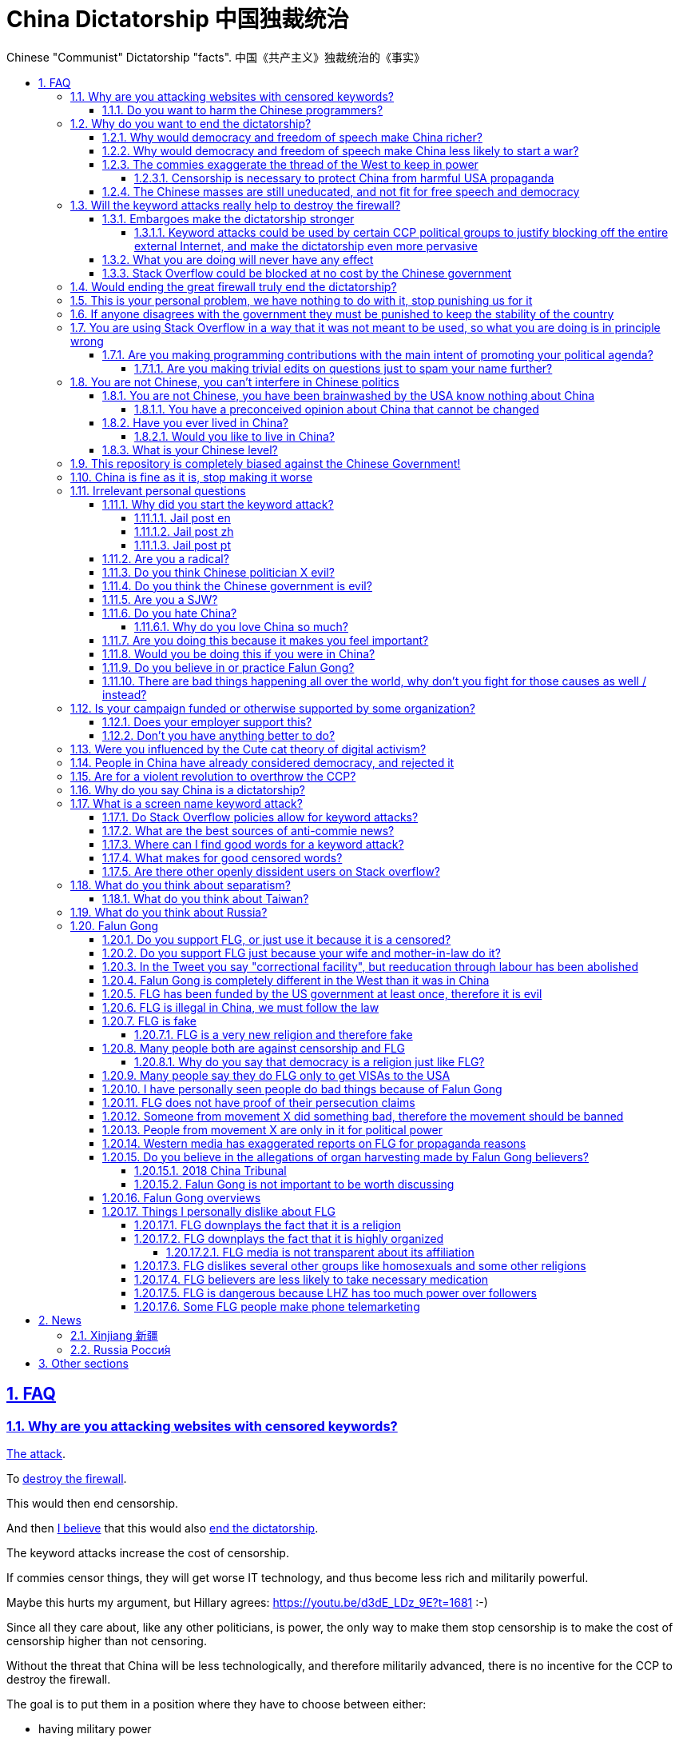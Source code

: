 = China Dictatorship 中国独裁统治
:idprefix:
:idseparator: -
:sectanchors:
:sectlinks:
:sectnumlevels: 6
:sectnums:
:toc: macro
:toclevels: 6
:toc-title:

Chinese "Communist" Dictatorship "facts". 中国《共产主义》独裁统治的《事实》

toc::[]

== FAQ

[[why-keyword-attack]]
=== Why are you attacking websites with censored keywords?

<<keyword-attack, The attack>>.

To <<effective,destroy the firewall>>.

This would then end censorship.

And then <<dictator-needs-gfw,I believe>> that this would also <<why-end-dictatorship,end the dictatorship>>.

The keyword attacks increase the cost of censorship.

If commies censor things, they will get worse IT technology, and thus become less rich and militarily powerful.

Maybe this hurts my argument, but Hillary agrees: https://youtu.be/d3dE_LDz_9E?t=1681 :-)

Since all they care about, like any other politicians, is power, the only way to make them stop censorship is to make the cost of censorship higher than not censoring.

Without the threat that China will be less technologically, and therefore militarily advanced, there is no incentive for the CCP to destroy the firewall.

The goal is to put them in a position where they have to choose between either:

* having military power
* remaining a <<dictatorship,dictatorship>>

but not both, since having both means that they will <<war,start WW3 and destroy humanity>>

[[harm-programmers]]
==== Do you want to harm the Chinese programmers?

No.

This is not a revenge of any kind.

I know I am harming you on the short term, and I don't like myself for it.

But I believe that this harm is a necessary means to reach my real goal, which is to destroy the firewall, and the dictatorship.

Don't you think it is worth a try? Destroying the firewall, would <<why-end-dictatorship,enormously benefit>> not only Chinese programmers, but every single other Chinese person too.

Once the firewall is destroyed, which <<dictator-needs-gfw,may destroy the dictatorship>>, I want China to develop the best science and technology in the world, and <<would-you-like-to-live-in-china>>.

And by the way, by contributing to open source, I am already helping China, and all underdeveloped countries become stronger.

[[why-end-dictatorship]]
=== Why do you want to end the dictatorship?

Because I think that this would make China, and the world:

* <<richer,richer>>
* less likely to get into <<war,WW3>>

[[richer]]
==== Why would democracy and freedom of speech make China richer?

There is infinite debate about this out there, some examples:

* http://www.becker-posner-blog.com/2011/05/can-poor-countries-afford-democracy-becker.html
* https://www.quora.com/Is-democracy-or-authoritarianism-better-for-developing-countries

For:

* dictatorships are more likely to start <<war>> or other crazy policies like the Great Leap Forward, which completely destroy the economy in one go
* society becomes richer when people know that they can do their startups, get rich, and stay in the country without fear of being persecuted unfairly and losing everything instead of migrating to Canada.
+
Any criticism of the government, even if constructive, is taken as menace to power, and more likely to be shut down, which makes the government and just becomes less efficient since there is less feedback.
* governments are monopolies, and the more powerful they are, the worst it is for competition an efficiency in general. E.g.: the startup with better government ties wins, instead of the most efficient one.

Against:

* presidents only care about the 4-8 year horizon, while dictators can make longer term decisions to maintain power forever, their power being limited only by "the people are happy enough to not start a revolution"
* dictatorships can make changes faster without the same amount of discussion that happens in democracies, where power is more spread out.
+
Killing a million people will make us richer? No problem, let's do it.
+
That is great when they make good decisions, but it sucks when they make <<war,bad ones>> more likely.

I really like Posners' way of putting it:

____
While average rate of growth do not appear to differ much between democracies and authoritarian regimes, the variability in performance does differ more among authoritarian governments. China has had remarkable growth since the 1980s, but the prolonged devastation and hardship produced by China's “great leap forward” (when millions of farmers starved to death) and its Cultural Revolution would unlikely have occurred in a democratic country like say India. Nor is it likely that say Cuba and many African nations would have suffered so long with such terrible economic policies if they had reasonably democratic institutions.
____

Maybe China was poor because of Mao's crazy communist regime. Similar regimes also made Russia poor. And yes, before that exploitation by the West may have been a factor.

Definitely, the current regime is better than Mao's, but just imagine how rich China could be if it had more freedom and justice.

Imperial China lost the race for the Industrial Revolution. Will another dictatorship be able to stay on top of the next technological revolution?

[[war]]
==== Why would democracy and freedom of speech make China less likely to start a war?

This has been discussed to death:

* https://en.wikipedia.org/wiki/Democratic_peace_theory
* https://en.wikipedia.org/wiki/Perpetual_Peace:_A_Philosophical_Sketch

Some arguments include:

* the people who will actually fight and die on the front can't vote against it
* dictators have huge power, so if they put it in their heads that they want to start a war, it is much harder for sensible people to stop them
* dictators need <<fear-of-west,to keep the people in fear all the time to keep their power>>, and a war is a great way to achieve that

[[fear-of-west]]
==== The commies exaggerate the thread of the West to keep in power

This is a common strategy, but the West is not as evil as they say:

_____
Once upon a time, there was a farmer with a farm.

One day, the animals in the farm started feeling a bit trapped, and started bumping against the fence to get out.

The farmer, however, was smart, and told the animals:

____
> Careful! There is a wolf outside! If you go out, you will be eaten by the wolf!
____

The animals, were not that smart, and listened to the farmer, they were afraid!

From time to time, one of the animals would disappear (and without their knowledge, reappear on the farmer's dinner table).

But the farmer kept giving the animals delicious food without them doing any effort, so they decided to believe the farmer's explanation that that animal had escaped and been eaten by the wolf.

Maybe, there was actually a wolf outside. But if they had escaped, only some of the animals would have been eaten by that wolf.

But by staying in the farm, all the animals were, sooner or later, eaten one by one.
_____

TODO source.

===== Censorship is necessary to protect China from harmful USA propaganda

I don't think this is below them, but:

* without censorship, you would be much richer and stronger, and more able to defend yourselves
* why does China also censor its own people in addition to foreign propaganda?
* maybe this fear is greatly emphasised by the Chinese government beyond truth just to help them keep control of the country by fear and maintain their own power. Can the Americans really have that much influence in your country?
* maybe the regions that want to split from China feel like China is not giving them anything back, and they are themselves looking for allies outside of China to help them split. With democracy, people are more likely to get what they want, and there will be split parties and votes.
* the same argument can be used to justify any action, no matter how bad. E.g.: we must put all who criticize the government in jail, or else they will make China less united and weaker against the USA!

==== The Chinese masses are still uneducated, and not fit for free speech and democracy

When will they be ready? Who decides? What if they think that they are ready now?

[[effective]]
=== Will the keyword attacks really help to destroy the firewall?

==== Embargoes make the dictatorship stronger

The <<keyword-attack,keyword attack>> is basically an embargo.

There is already a lot of literature about this, specially in the cases of Cuba and North Korea. It is basically a libertarian vs conservative / Cato vs Heritage thing in the US:

* https://www.cato.org/publications/commentary/no-embargo-harms-cubans-gives-castro-excuse-policy-failures-regime
* https://www.heritage.org/trade/report/why-the-cuban-trade-embargo-should-be-maintained
* http://www.slate.com/articles/news_and_politics/the_big_idea/2006/08/thanks_for_the_sanctions.html

Some ideas:

* This embargo is a bit different than other in the following sense:
* Programmers are more likely to develop better Firewall climbing tools if SO is blocked
* If we don't take any action to show our dissatisfaction, the dictatorship never ends.
+
The commies exist like any other organization for a sole purpose: maintain their own power.
+
If nothing is done to show dissatisfaction, they will never give up on that power.
+
There are two extremes of action (both which _I don't_ support):
+
* everyone become a willing mindless slave of the leader: perfect stability
* everyone take up arms and do terrorism: perfect instability
+
But between those two extremes, what is the right measure? I think that saying nothing is too close to stability.
+
I do see that one alternative scenario is that if we do nothing, maybe there will be more and more contact with Western countries, and the Chinese will see for themselves that we are not that bad, and eventually request democracy.
* Even if programmers get very powerful, it is not very likely that they will succeed to undo the dictatorship, they simply don't have enough power.
+
I'd rather have a less strong dictatorship, than one with good programmers.

===== Keyword attacks could be used by certain CCP political groups to justify blocking off the entire external Internet, and make the dictatorship even more pervasive

It is a risk, but it would make China drastically <<richer,less powerful>>, so at least they wouldn't be able to start or sustain <<war,WW3>>. So I don't think it will go that way.

==== What you are doing will never have any effect

That is true with high probability, just like any other individual which tries to influence 1B people.

Every action is statistical: I just push the balance a little bit towards freedom.

This FAQ and any talk is useless. You and I are wasting our times here.

The possibility of blocking Stack Overflow and GitHub is 1000x more useful than any talk, but it is still useless.

However, potentially blocking those websites takes <<better-to-do,0 of my time>>, I just leave the content there, so it is worth my time.

To have an idea, in 2015 there are about:

* 20M developers in the world
* 2M in China : https://www.quora.com/Approximately-how-many-programmers-are-there-in-the-world http://www.techrepublic.com/blog/european-technology/there-are-185-million-software-developers-in-the-world-but-which-country-has-the-most/
* 5M Stack Overflow users http://data.stackexchange.com/stackoverflow/query/227868/select-count-from-users
* TODO I wonder what percentage of GDP those programmers control. I'll bet any programmer on Stack Overflow is at least 5x more powerful than the average Chinese.

And if we never start somewhere, nothing will ever happen.

==== Stack Overflow could be blocked at no cost by the Chinese government

Hitting the block button has of course no cost.

The cost of blocking Stack Overflow lies of course in the loss of information, and slower technological development.

[[dictator-needs-gfw]]
=== Would ending the great firewall truly end the dictatorship?

Not 100% sure.

In Russia for example, the Internet is relatively free, but the government controls most professional media, which is what most people end up seeing, by suing dissidents media out of business.

But on the other hand Russia is already much freer than China.

Although I don't like them, I can't deny one thing: the commies are smart, and when they do something (e.g. censorship), it tends to keep them in power.

=== This is your personal problem, we have nothing to do with it, stop punishing us for it

We have to fight for justice for our fellows, or else when injustice happens to us, no one will fight for use either.

Every form of protest incurs some damage. E.g., if we manifest on the street, it generates a traffic jam.

I don't like it, but I think it is worth it.

How can you be that certain that your children won't have dissident ideas and be punished unfairly for them?

Intolerance is a risky way to live.

If you just work to make money and have a good life, without any plans to improve the government, you are just making the economy of the dictatorship stronger, then when they start a <<war,war>> or kill yet another minority, blood will also be on your hands.

=== If anyone disagrees with the government they must be punished to keep the stability of the country

Destroying diversity is the best way to reach a point where everyone can agree to start a new big war and destroy everything.

The CCP thrives on the excessive fear it instigate into its own people.

How can society improve, if we are never allowed to try new things out?

Change does not require violence. Violence happens because the government punishes any dissidence, even if pacific, to retain its own power.

In democracies, radical policy changes happen without dropping a single drop of blood.

=== You are using Stack Overflow in a way that it was not meant to be used, so what you are doing is in principle wrong

Any act of protest will use things in ways that it was not meant to be used.

For example, the street is not meant to showcase protest banners, it is meant to be a passageway for cars.

As engineers, we have a moral responsability towards society. We should not blindly follow orders of those in power if it violates our principles, e.g. build weapons or censorship mechanisms. And we should freely express our principles and violation concerns.

Making a statement where no one will ever see it, like a personal website, is <<effective,sure to have no effect>>.

Finally, it is up to the Stack Overflow community to decide what is right or wrong, and so far the consensus is go ahead:

* http://meta.stackoverflow.com/questions/298950/are-political-profiles-that-could-possibly-affect-the-participations-of-other-us
* http://meta.stackoverflow.com/questions/267368/are-political-avatars-and-profiles-ok
* http://meta.stackoverflow.com/questions/299882/can-a-username-be-considered-spam
* http://meta.stackexchange.com/questions/286082/does-the-be-nice-policy-require-se-users-to-be-nice-to-people-who-are-not-se-u/286090#286090, see public figure comments

Much of the best art and technology is about using something in a way that it wasn't meant to be used.

==== Are you making programming contributions with the main intent of promoting your political agenda?

No, that is just a side effect.

If that were the case, I would definitely target more widely technologies, in particular Web and JavaScript, instead of obscure things like C and assembly in which I have spent tons of my time.

Also, as I've said elsewhere, my actions are very unlikely to have any actions. Much more likely to have any action, would be for me to become rich and powerful first, and the best way to do that is to invest in whatever I think is most useful.

Actually, it can even be argued that I'm somewhat irrational, since I would much more likely become rich and powerful by bowing down to the CCP and trying to get their money instead.

On the other hand, becoming rich and powerful is also highly unlikely, so maybe I'm just taking a low risk low reward path?

I have very little free time, and will never do something for political reasons, only things that interest me technically.

Finally, do you really think I'd be able to make such awesome projects if I had primarily political considerations in mind? XD

===== Are you making trivial edits on questions just to spam your name further?

No.

I just think that website is great, and want to push it to perfection, in particular with better Google keyword hits, and uniform gramatically correct titles.

If you think that any of my edits were harmful, please ping me and open a meta thread to discuss specific edits, and I will comply with consensus.

=== You are not Chinese, you can't interfere in Chinese politics

. We live in the same world.
+
If China's <<richer,economy>> is bad, my economy is worse.
+
If China's environment is bad, my environment is worse.
+
If China <<war,starts a war>>, I might have to fight it.
. If I lived under a dictatorship, I would welcome foreign intervention.
+
Even if you don't, I know several Chinese who do.
. You have been brainwashed by the commies who say that all foreigners are bad :-)
+
The commies do this because most foreign countries are telling the Chinese to get rid of the dictatorship.
+
Most foreigners actually want what is best for China.
. You can't do anything about it.
+
I don't like this argument, but in the end, this is what all politics comes down to: power.
+
I recognize that in that sense, I may be similar to the CCP and any other political party.

==== You are not Chinese, you have been brainwashed by the USA know nothing about China

Everyone is "brainwashed" by their environment.

I don't doubt that you know more about China than me.

But if you are Chinese, also consider that you have been brainwashed by the commies, so likely much more than me since you live in a dictatorship.

So, instead of saying that, why don't you just actually prove your point by teaching me something interesting about China that I don't know about? I love learning new things.

But please, link to reference material instead of just saying it, it will be much more convincing.

[[preconceived]]
===== You have a preconceived opinion about China that cannot be changed

I try to justify here why I think China would be better with democracy, but I know that ultimately all of this is useless.

Our opinions are all determined genetically and by bring-up, and there is nothing I can do to change yours, or you change mine.

From that point of view, all of this is just a cold blooded political game, in which I try to force the CCP to take down the Firewall: <<why-keyword-attack>>.

Unfortunately I'm still still human and do get annoyed or sad sometimes, but never mad, even if your opinion is contrary to mine, and therefore wrong :-)

I also have doubts about certain things I do as expressed throughout this FAQ.

Also, I have never said that that anyone else is wrong.

In the end, I just end up thinking about new replies to things people say to me, and add them to this FAQ so that future replies will be faster to copy paste.

==== Have you ever lived in China?

No, only visited once.

And I don't think it is a good idea for me to do that now :-)

But I know that if you don't mind contributing to making <<war,WW3>> deadlier and shut up and obey the CCP, China is already a fine place to live as much as any other developing country.

===== Would you like to live in China?

If the dictatorship ends, I would like to <<do-you-hate-china,migrate to China>> if given a decent job to help you develop and become awesomer.

==== What is your Chinese level?

Oral enough for daily things, but not understand a natural casual dinner conversation.

If it matters, with some patience, I can make myself understood though.

I read with link:http://www.perapera.org/[Perapera], write with a mixture of link:https://www.pleco.com/[Pleco], Google translate and Googling to see if Chinese actually say the sentences that way.

I haven't tried to learn characters, too much effort, but I learnt the most common ones without trying.

I really wish I could learn more, but I have other more important endeavours at the moment :-(

=== This repository is completely biased against the Chinese Government!

I prefer the term focused :-)

That being said, I take the agenda of information sources very seriously.

E.g. I try to clearly classify Communist Party, Falun Gong, and Western government linked sources.

Any evidence of positive political progress will also be added to this repo, e.g. people openly discussing politics online, human rights activists doing political stuff and not being put into jail, etc.

Party promises do not count, only reports of activities by individuals.

See also: <<preconceived>>.

=== China is fine as it is, stop making it worse

Welcome to the wonderful world of democracy, a world where people can have different political opinions than you :-)

See also:

* <<why-end-dictatorship>>
* <<preconceived>>

=== Irrelevant personal questions

==== Why did you start the keyword attack?

The last straw was when in March 2015 my girlfriend's mother was arbitrarily kept 15 days in jail for doing Falun Gong. I posted this at:

* https://twitter.com/cirosantilli/status/579270450984984576
* https://www.facebook.com/cirosantilli/posts/952661734753174

I then continued because I hate political censorship.

I am against violence. <<do-you-hate-china,I love China>>.

===== Jail post en

My girlfriend's mother, a 63 year old lady, was kept 15 days inside a Chinese "correctional facility" because she does Falun Gong.

She had to stay all the time in a small room with a bed and a toilet, under video surveillance, being fed three meager meals a day.

I see Falun Gong http://en.wikipedia.org/wiki/Falun_Gong as just another moderate religion which causes no harm to its believers. The only reason that it is unofficially outlawed in China is because the communists fear it as a political competitor.

There was no trial and no explanation. She was going to take a train to visit her sister. But she didn't know that there was an important political event happening in the capital: http://en.wikipedia.org/wiki/12th_National_People's_Congress So the police at the station, who already knew she did Falun Gong, took her away.

When she came back home, the house had been searched and was all messed up. Her religious books and computer were missing.

I'm glad she was not physically harmed. I find it fascinating how even well educated Chinese support a government which simply does not represent some of its people. How will you feel when something like that happens to your own family, and there is nothing you can do about it?

===== Jail post zh

(Translation by my wife)

我女朋友的母亲，一位63岁的女士被监禁在一个中国的“劳教所”，只因为她炼法轮功。

她被迫待在一个小屋子里面，只有一张床和一个排泄的地方，一直处在监视器下，每天两个窝头一碗只有几个白菜叶的汤。

我看过法轮功http://en.wikipedia.org/wiki/Falun_Gong 只是一个和平的信仰，对相信它的人没有任何坏处。它在中国被非官方的定为违法（其实没有一项明确法律禁止），唯一的原因就是工产党害怕它是一个政治竞争对手。

没有审讯没有任何解释。她正准备坐火车去看她的姐姐。但是她并不知道那个时候有重要的政治会议正在首都进行：http://en.wikipedia.org/wiki/12th_National_People's_Congress
所以那些知道她炼法轮功的铁路警察把她带走了。

当她回到家中时，房子被搜查过了，四处一切混乱。她的信仰书籍和电脑都没有了。

我很庆幸的是她身体并没有受到伤害。我觉得很意思的是一些受过良好教育的中国人怎么能够迫害一部分它的人民的政府呢？如果这样的事情发生在你的家庭，而你什么都不能做，你会怎么想？

===== Jail post pt

A mãe da minha namorada ficou 15 dias num "centro de correção" chines porque ela faz Falun Gong.

Ela ficou o tempo todo num quarto pequeno com uma cama e banheiro, sobe videovigilância, recebendo 3 refeições pequenas por dia.

Para mim, o Falun Gong http://en.wikipedia.org/wiki/Falun_Gong é apenas mais uma religião moderada que não causa nenhum problema para seus crentes. A única razão pela qual ele é proibido na China é porque os comunistas tem medo dele como competidor politico.

Não houve julgamento nem explicação. Ela ia pegar um trem para ver sua irmã, mas ela não sabia que teria um evento político importante na capital: http://en.wikipedia.org/wiki/12th_National_People's_Congress Então a polícia da estação, que já sabia que ela faz Falun Gong pegou ela.

Quando ela voltou pra casa, a casa tinha sido procurada pela polícia e estava uma bagunça. Os livros religiosos e seu computador foram confiscados.

Eu fico feliz apenas que ela não sofreu abuso físico. Eu acho fascinante como mesmo muitos chineses educados apoiam ainda um governo que não representa parte do povo. Como você vai se sentir quando algo do tipo acontecerá com a sua família, e você não pode fazer nada sobre isso?

==== Are you a radical?

I don't consider myself a radical because of: <<preconceived>>

I never get mad. Only a slightly sad or annoyed sometimes.

But maybe no radical ever considers himself radical? Hmmm...

link:https://www.youtube.com/watch?v=efHCdKb5UWc[The Dark Knight - Some Men Just Want To Watch The World Burn]. I worry sometimes.

==== Do you think Chinese politician X evil?

The term evil does not make sense to me.

The best definition I can reach is a psychopath with zero empathy for anyone: https://en.wikipedia.org/wiki/Psychopathy although I think that can be better characterized as a disease or extreme personality trait.

I believe that the huge majority of those politicians are just regular dudes with a knack for politics but brought up in a fucked up political situation.

Just like you, me and other politicians in any country.

==== Do you think the Chinese government is evil?

No, just <<richer,inefficient>> and <<war,dangerous>>.

To me, it's just another non-democratic empire like the Qing Dynasty. 共产朝 as I call them. But alas, I'm not the inventor of the expression: http://web.archive.org/web/20161025220242/http://tieba.baidu.com/p/752094668

==== Are you a SJW?

SJW: there is a seed of SJW in me.

One major difference between me and the stereotypical SJW is that I never engage in lengthy discussions.

I limit myself to listening as much as I can to learn new arguments.

So the rationale of my actions is _not_ to convince anyone, but rather:

* increase the monetary cost of censorship by binding politics to tech
* group up like minded people who don't like censorship

See also: <<preconceived>>

==== Do you hate China?

On the contrary. China has my favorite food, language, history, culture and nature in the world. And because of that: <<would-you-like-to-live-in-china>>.

As link:https://en.wikipedia.org/wiki/Bjarne_Stroustrup[Bjarne] said:

____
There are only two kinds of programming languages: those people always bitch about and those nobody uses
____

I only focus here on negative things to provide content that will activate the Great Firewall.

===== Why do you love China so much?

I don't believe in reincarnation, but sometimes I'm tempted to.

Interesting how different people get <<do-you-hate-china,different impressions>>!

==== Are you doing this because it makes you feel important?

No, I am a selfless human being, only concerned with the well being of humankind.

==== Would you be doing this if you were in China?

Not with my real name attached to it.

==== Do you believe in or practice Falun Gong?

No, I'm agnostic: https://en.wikipedia.org/wiki/Agnosticism

==== There are bad things happening all over the world, why don't you fight for those causes as well / instead?

We have to choose the one we think is the worst, and focus on it.

What is worse is a subjective choice. For me:

* I love China and my Chinese wife
* I hate dictatorships, and China is the largest one

My <<keyword-attack,SO username>> and protest time are not infinite.

=== Is your campaign funded or otherwise supported by some organization?

Nope.

But then, a shady supporting organization might require that I don't disclose their support, so maybe the best answer is that you will never know for sure.

Of course, a hidden support would represent a reputation hit for both such organization and for me, which makes it less likely that I would have accepted or had such an offer.

Also consider my motivation. If your mother in law were put into jail unfairly for 15 days, for following the same religion that your wife follows, and if you had a social media presence, wouldn't you be tempted to do the same?

What about you, are you funded by the CCP?

See also: https://github.com/cirosantilli/china-dictatorship/blob/48a95bf57a16b85619a6ae68702d18c9a5078797/FAQ.md#flg-has-been-funded-by-the-us-government-at-least-once-therefore-it-is-evil

==== Does your employer support this?

My employer has nothing to do with this.

He doesn't approve or disapprove of the Chinese government or of my private actions.

The only thing that my employer _does_ believe in is that employees can have their own political opinions, and that this should not affect hiring decisions.

Obviously, this action limits my ability to lead high profile deals with China.

Also I'm quite curious if this would limit my ability to go to China for business, but I haven't applied for a visa since I've started this. It likely wouldn't be a good idea for me to go to China :-)

But my employer believes that inclusion and non-discrimination is more valuable.

I will always do my best to not let my personal opinions affect my professional decisions, as that would be unfair to my employer.

[[better-to-do]]
==== Don't you have anything better to do?

In 1989, a beautiful thing called the World Wide Web was invented.

The Internet gives everyone the magic power of writing something, and having million people read it for free!

This is how much time I spend on this to give you an idea:

* every week or two, someone sends me a message, I reply with "read the FAQ", and usually update 
* I follow https://www.reddit.com/r/China amongst many other programming subs, and all major bad news show up there
* when something bad enough comes up, I go to https://chinadigitaltimes.net/china/sensitive-words-series/ and update <<keyword-attack,my keyword attack>>. I've only been updating it on Stack Overflow these days, since GitHub does not show my profile name prominently.

Then I just contribute to programming websites exactly as I would if I weren't making this campaign.

=== Were you influenced by the Cute cat theory of digital activism?

https://en.wikipedia.org/wiki/Cute_cat_theory_of_digital_activism

Nope, someone told me about it after a while, but it is basically what I'm doing.

You can never invent anything new anymore nowadays.

=== People in China have already considered democracy, and rejected it

OK, shall we put that to an anonymous vote just to make sure?

Dear sir or madam: do you want more control over your government? y/n

=== Are for a violent revolution to overthrow the CCP?

No, I'm against physical violence.

And furthermore it would never work, since the CCP controls the army.

I propose instead a revolution of ideas, and efficient link:https://en.wikipedia.org/wiki/Nonviolent_resistance[nonviolent resistance].

Where efficient means: if you are a dissident, use privacy technology, and weight well the benefit vs risks of your actions.

You are often more useful to the cause outside of jail than inside.

[[dictatorship]]
=== Why do you say China is a dictatorship?

True, I'm using the word in an extended / jokingly sense.

Maybe authoritarian is a more precise term.

In particular, dictatorships are harder to sustain than authoritarianism, since it generally implies even less freedom.

Dictatorship is becoming link:https://www.nytimes.com/2018/03/07/world/asia/china-xi-jinping-party-term-limit.html[more and more precise under Xi] however.

[[keyword-attack]]
=== What is a screen name keyword attack?

Adding censored words to your username: https://stackoverflow.com/users/895245

This only works on websites that show usernames everywhere.

This then leads to your username appearing on thousands of pages, depending on how much you contribute to the website.

It is also possible to do it with with images, although this is less effective in taking down websites since images are harder to track automatically.

This type of attack is essentially an embargo.

==== Do Stack Overflow policies allow for keyword attacks?

The current consensus is yes:

* https://meta.stackexchange.com/questions/286082/does-the-be-nice-policy-require-se-users-to-be-nice-to-people-who-are-not-se-u
* https://meta.stackoverflow.com/questions/267368/are-political-avatars-and-profiles-ok
* https://meta.stackoverflow.com/questions/299882/can-a-username-be-considered-spam
* https://meta.stackoverflow.com/questions/299882/can-a-username-be-considered-spam
* https://meta.stackoverflow.com/questions/349131/users-political-display-name-triggering-government-action-against-users-who-vie

The Chinese law doesn't I'm afraid :-( https://advox.globalvoices.org/2015/04/16/new-internet-rules-in-china-target-usernames-avatars-as-subversive-tools/

==== What are the best sources of anti-commie news?

https://www.reddit.com/r/China

Catches all the important news

A large part of the posts is controversion material.

Has some noise of course as well, but less than other media I find.

Highly worth your feed.

Reddit was banned in China in August 2018: https://www.reddit.com/r/China/comments/965k4c/reddit_banned_in_china/

==== Where can I find good words for a keyword attack?

* https://chinadigitaltimes.net/china/directives-from-the-ministry-of-truth/?view=all updated weekly with the newest news. TODO credibility, methodology. Chinese version of list: https://chinadigitaltimes.net/chinese/category/%E6%9C%89%E5%85%B3%E9%83%A8%E9%97%A8/%E7%9C%9F%E7%90%86%E9%83%A8%E6%8C%87%E4%BB%A4/?view=all
** A wiki of subversive claims by the same source: https://chinadigitaltimes.net/space/Main_Page, the "Grass-mud horse index" (cao3n2ma3 草泥马), with a censored term of the week section.
** Fun 2015 ebook: https://github.com/cirosantilli/decoding-chinese-internet-pdf-download
* https://en.wikipedia.org/wiki/List_of_blacklisted_keywords_in_China> <https://zh.wikipedia.org/wiki/%E4%B8%AD%E8%8F%AF%E4%BA%BA%E6%B0%91%E5%85%B1%E5%92%8C%E5%9C%8B%E5%AF%A9%E6%9F%A5%E8%BE%AD%E5%BD%99%E5%88%97%E8%A1%A8
* https://github.com/jasonqng/chinese-keywords
* link:complete-gfw-rulebook-for-wikipedia-v3.0.pdf[]
* https://qz.com/698990/261-ways-to-refer-to-the-tiananmen-square-massacre-in-china/ 261 ways to refer to the Tiananmen Square Massacre in China

==== What makes for good censored words?

* recent cases receive a large prime over raw death toll, because older cases can always be attributed to other people.
+
E.g., I've heard there is even some opening towards acknowledging the Great Famine, thus 烏坎事件 (and others from my previous profile names)
* words must refer to a precise event, and must be clearly summarizable in very few chars, for increased impact, and profile name length limitations.
+
E.g. "High corruption rates, high pollution", although very serious, feel too generic.
* events that relate directly to freedom of speech receive a prime, since they can only happen in China and very few other countries.
+
E.g.: Falun Gong, Tiananmen.
+
Non e.g.: corruption and pollution. Those are hard to quantify, and there is always an immediate reply: china GDP per capita is low, same happens in India, Brazil, etc.
+
Freedom of speech however, is immediately verifiable (e.g. "my Weibo was taken down"), and undeniably caused by the current central government.

==== Are there other openly dissident users on Stack overflow?

* "GNUSupporter 8964民主女神 地下教會"
** https://math.stackexchange.com/users/290189/gnusupporter-8964%E6%B0%91%E4%B8%BB%E5%A5%B3%E7%A5%9E-%E5%9C%B0%E4%B8%8B%E6%95%99%E6%9C%83
** https://web.archive.org/web/20180924203410/https://math.stackexchange.com/users/290189/gnusupporter-8964%E6%B0%91%E4%B8%BB%E5%A5%B3%E7%A5%9E-%E5%9C%B0%E4%B8%8B%E6%95%99%E6%9C%83
** Keyword attack inspired by me
* Yu Hao
** http://stackoverflow.com/users/1009479/yu-hao
** http://archive.is/76FCb
** "GFW (Great Firewall of China) is one of the most notorious inventions in the history of Internet. Anyone working for it should be ashamed."
** Scott 混合理论
+
https://stackoverflow.com/users/1230329/scott-%E6%B7%B7%E5%90%88%E7%90%86%E8%AE%BA
+
Same message as Yu Hao, I wonder if it is an external thing or direct copy of Yu, but no Google hits besides them.
* Terry Wang
** http://stackoverflow.com/users/1801697/terry-wang
** http://archive.is/V0aSK
** Lego recreation of Tankman on profile picture.

Users who had GFW references but removed it:

* http://stackoverflow.com/users/4594532/gnimuc-key
** http://web.archive.org/web/20170331144256/https://stackoverflow.com/users/4594532/gnimuc
* http://stackoverflow.com/users/651907/jclin
** http://web.archive.org/web/20160516065151/https://stackoverflow.com/users/651907/jclin

Users who mentioned me in their profiles at some point:

* https://web.archive.org/web/20170602054631/https://stackoverflow.com/users/815408/%E8%AF%B7%E5%B0%81%E6%8E%89ciro-santilli-%E4%B8%AD%E5%9B%BD%E5%85%B1%E4%BA%A7%E5%85%9A%E4%B8%87%E5%B2%81

Query to find them: http://data.stackexchange.com/stackoverflow/query/312863/mentioned-ciro-santilli-on-aboutme-or-displayname

=== What do you think about separatism?

If a large number of people in a given region want to leave an country strongly or have greater autonomy, I believe that they should be allowed to do so.

Rationale:

* if they don't feel they are getting a good deal out of your country, it is unfair to keep them in
* keeping them in the country forcibly implies large scale violation of human rights: mass incarceration and removing freedom of speech.
+
Which in turn implies terrorist backslash.
+
All of which are against my principles.

What makes me the most mad is the censorship. If you are going to put people in jail, write a clear law about it, and let international reporters come to see the situation.

But why do you do something and then hide it? Maybe because you are not doing the right thing?

[[taiwan]]
==== What do you think about Taiwan?

I don't consider Taiwan separatism.

Taiwan is a country split due to civil war, long ago.

The fact that most countries in the world does officially recognize Taiwan as a country is a joke, considering that the only thing keeping it afloat is the West's military threat.

The West must not let China advance and take more territories. The more they take, the more they will want.

The West must protect China's neighbouring countries with military support and assurance.

The West must recognize Taiwan for what it is: a separate country, under threat of invasion, and in need of support.

If China's claim to Taiwan is valid, then Taiwan also has an equally valid claim on China.

If China's claim to Taiwan is valid, then so will it's claim to any other country.

If Taiwan is a part of China, why doesn't China put the Chinese flag on all major Taiwanese government buildings?

Oh, I forgot, it is because they have absolutely no control over Taiwan. Just like the have absolutely no control over any other country.

China, if you want to claim that Taiwan is a part of you, just invade them already. Or just stop this joke.

Someone once told me:

____
Taiwan should not be considered a country by China, because then it would not join back to China when China becomes a democracy, and would be used by the USA to do evil things like they did in the Middle East
____

Reply: China claiming that Taiwan is a part of them only drives Taiwan closer to the West! Who wants to be part of a dictatorship unless you have been brainwashed by one?

Some interesting links:

* link:https://en.wikipedia.org/wiki/One-China_policy[] every country has private relations with Taiwan through some trade organizations, they just don't call them embassies
* link:http://travel.stackexchange.com/questions/62447/how-can-a-citizen-of-mainland-china-visit-taiwan/62466#comment178495_62466[] hi, I want a *not VISA* to Taiwan. Thanks.

[[russia]]
=== What do you think about Russia?

I've always been curious to how Russia can be both oppressive and a democracy, unlike China which doesn't even try to pretend. This is what I gather:

* the government controls all major media. If any media says bad things against them, the government finds pretexts to create lawsuits or increase taxes against such companies. Therefore all people end up thinking that the government is good.
* just like China, they emphasise the threat of the foreign countries, especially the US, as a justification for having an oppressive power.
* the government puts pressure on any significant opposition candidate. One technique is to find some reason to put them in jail for 2 months, which by Russian law forbids them from participating in further elections. Only candidates that don't really stand a chance are left as a fake opposition.
* small time social media is fine, but if you reach some prominence, you start taking the same risks as politicians, although you are more likely to face more brutal illegal gangster violence threats as you are less visible

While I'm at it, some interesting news:

* 2018-04 http://www.bbc.co.uk/news/technology-43752337 Russia to block Telegram app over encryption
* 2017 http://www.bbc.co.uk/news/world-europe-40635267 Russia Jehovah's Witnesses banned after they lose appeal
* 2016 https://news.vice.com/en_us/article/kzgkv3/russians-now-need-a-passport-to-watch-pornhub
* http://www.scmp.com/news/world/russia-central-asia/article/2085395/its-now-illegal-russia-share-image-putin-possibly-gay
* 1995 https://en.wikipedia.org/wiki/Vladislav_Listyev

=== Falun Gong

==== Do you support FLG, or just use it because it is a censored?

I don't support FLG specifically, only freedom of religion.

I use it in my usernames simply because it is the most banned and censored one in China today.

I believe that individuals should only be put in jail for what they do, not for what they believe.

I consider FLG <<flg-religion,a religion like any other>>, and I am against its ban, as I am for all other religions.

Also I believe that freedom of speech and democracy imply that FLG and other religions will exist. If you want freedom, you have to accept other people's choices.

Otherwise, democracy and communism can also be considered as religions, and banned.

[[flg-bias]]
==== Do you support FLG just because your wife and mother-in-law do it?

Not consciously.

I think that **70 Million** people (6% of the total population in 2000!) getting completely squashed by the Party illustrates extremely well the dangers of the dictatorship.

==== In the Tweet you say "correctional facility", but reeducation through labour has been abolished

My bad https://twitter.com/cirosantilli/status/579270450984984576[here], the precise term is "jail". I'm _not_ talking about: https://en.wikipedia.org/wiki/Re-education_through_labor Unfortunately I can't edit a Tweet.

[[flg-changed]]
==== Falun Gong is completely different in the West than it was in China

I believe that it has changed.

But isn't that the case of every cultural religious movement that migrates to a completely new culture?

Main points which may have changed:

* It has become more organized.
+
But why shouldn't they organize to defend themselves now that they have the chance without being put into prison?
+
The CCP is highly organized and has way more resources.
* Less emphasis is given to the religious / mystical aspect, and more to the corporal exercises, and health aspect.
+
This may be because people in the "West" are:
** are "scientific-educated" atheists who wouldn't go for a "religion"
** already have other religions, which would view FLG as a taboo

Also maybe only the richest and most educated believers managed to escape China, and thus the movement carried that bias outside China.

If you know more ways in which it may have changed, let me know.

But once again, we can know nothing for sure about the past in China because of censorship.

Even if you saw something yourself, how can you be sure that it is representative?

And if it has changed, now that it has changed, maybe China should unban it?

==== FLG has been funded by the US government at least once, therefore it is evil

1.5M USD in 2010 for a FLG controlled internet freedom group http://news.bbc.co.uk/1/hi/world/americas/8678760.stm

But well, if you are going to do something anyways, and someone offers you money, why wouldn't you take it?

Taking the money does of course give a "bad impression" that someone is trying to buy influence, but does it in itself imply that you are doing something bad?

But do you really think that the US government paid that to buy influence in FLG? What would they force upon that FLG group that they didn't already want to do? Isn't it more likely that the US government wanted them to continue doing exactly what they were doing?

Every government funds groups it supports, it is an all out war I suppose. Compare that to the propaganda funds of the CCP.

What about the funding of political campaigns, which vastly outnumbers 1.5M USD every year?

==== FLG is illegal in China, we must follow the law

This might be a bad law that should be changed.

It was perfectly legal for Nazis to kill Jews. Does it make that right?

==== FLG is fake

The same can be argued about any other religion or political belief of type: it is better if we organize society in this or that way.

How can you disprove their belief, when as in any other religion, every affirmation made hinges on "miracles only happen around when true believers are around" or "only true believers can perceive evidence in their hearts / minds directly". He died of cancer? Not a true believer.

Conversely, do you understand the full sequence of experiments that imply quantum field theory? Have you seen videos of those experiments? Have you attended live demonstrations? Do you understand the construction of the experimentation apparatus? Yet, why do you believe it?

More importantly: what do you propose that should be done about it? Should we kill followers? Or is jail enough?

===== FLG is a very new religion and therefore fake

The Romans called Christianism the "Cult of Jesus".

If I tell a lie today, will it become true in a thousand years? Or a truth today become a lie?

Try sending an email to <<flg-lhz,LHZ>> asking him to prove his powers to you :-)

==== Many people both are against censorship and FLG

I know that, and that supporting FLG is "bad" for my public image with most Chinese, including those that are against censorship.

But without censorship, there will be democracy, and with democracy FLG followers will have voting rights, and FLG will become legal.

I think the situation is very similar to Scientology in the USA today: most people dislike it, but believe that you can believe whatever you want.

Democracy and Communism can also be considered as religions and persecuted.

Isn't it convenient when a dictatorship gets rid of those weirdos for you? But not so much when suddenly you or your family is the weirdo...

If you are not ready to accept the beliefs of others, then maybe dictatorship is better for you after all.

===== Why do you say that democracy is a religion just like FLG?

Because it also specifies irrational and fundamental aspects of how one should live, notably voting and freedom of speech.

Like the Cult of CCP has one fundamental belief: the Party is always right.

==== Many people say they do FLG only to get VISAs to the USA

Heard this a few times, and I believe it has happened.

But I don't see how this is relevant at all to this discussion:

* if they are not really FLG believers, they should be prosecuted, but this says nothing about the real FLG believers,
* if they are, then why wouldn't they seek a VISA, since they are in constant threat of going to jail or worse in China, and the USA law gives them that right?

Sample news:

* https://www.npr.org/sections/money/2018/09/28/652218318/thousands-could-be-deported-as-government-targets-asylum-mills-clients

==== I have personally seen people do bad things because of Falun Gong

Either direct suicide or <<flg-medication,dying because of not taking medication>>.

First, I'm not saying I don't believe you, and I'm sorry about what happened.

But your testimony is worthless unless you give the following:

* clear unique personal identification
+
This is because the CCP has thousands of wumaos who could make fake reports.
+
There are basically two ways to do that:
+
.  your testimony is done in video form on YouTube clearly showing your face as you make it
.  links between a notable social media presence that is hard to achieve, e.g. Twitter with many followers, Stack overflow with a lot of rep, and the account
+
Either of those must contain / link to information that uniquely identifies you. Generally, full name, city and date of birth is enough.
* a precise testimony that states exactly what you saw happen with your own eyes, or heard from people that are very close to you.
+
The testimony must include:
+
--
** when the events happened
** where they happened, in which city at the very least
** the full names of who did what
--
+
This is to:
+
** make it easier to verify the truth of the event
** uniquely identify the event so we don't count a single event multiple times

If you do provide all of the above, I add your report to a list of reports that I will maintain. This list does not exist yet because there were no valid reports yet.

Next consider this:

* are you sure that Falun Gong made the person do the bad thing, and that the person wouldn't have done it anyways?
+
Did someone from Falun Gong told the person to do it?
+
I bet that if you look into patients of psychiatrists, you will find more suicides than average. So should we ban psychiatry?
* are you sure that the order came from <<flg-lhz,LHZ>>, and that it was not just some disgruntled local leader using Falun Gong for his personal madness and doing things he did not approve?
+
Branch Davidians were inspired by Christianism. So should we ban Christianity? What about the majority of Christians who have never done anything bad?
* only statistics has any meaning, and it would require a very large number of reports to make up statistics, so you will likely be wasting your time. I will do my part and maintain a list however.
* if ask for FLG believers to compile a list of horrors they have suffered, which they have already been doing since the start of the persecution, I bet that their list will be much longer than yours, because they are so <<flg-organized,well organized>>

==== FLG does not have proof of their persecution claims

How much proof do you think they would be able to get when there is no freedom of press?

Do you think that forbidding a 70 million person religion could have gone smoothly?

Do you think the thousands of personal of accounts of human rights violations that exist are all fake, and don't indicate that many, many more have taken place but fallen under censorship?

Conversely, there is no reliable proof that FLG is bad as claimed by CCP that has been verified by international media.

==== Someone from movement X did something bad, therefore the movement should be banned

By this logic, everyone should go to jail. The law should only punish individuals.

The communist party, which has had continuous power since 1949, killed millions during the cultural revolution. Surely they must be banned, no?

But the CCP has changed so much since those days, I hear you say.

I agree. And <<flg-changed,so has FLG>>.

==== People from movement X are only in it for political power

For every desire of the masses, there will be amoral representatives that will step to use that power.

Still, those representatives cannot gain power if there is no backing desire from the society.

And at least the representatives have to pretend and to things for that group to retain their power.

==== Western media has exaggerated reports on FLG for propaganda reasons

Possibly true, but which reports are you talking about specifically?

All that I care about is:

* it is censored today
* if you do it you go to jail
* there were tens of millions of followers at the time of the ban

which I think are undeniable.

The only question that matters is: should it be banned or not?

==== Do you believe in the allegations of organ harvesting made by Falun Gong believers?

In short: I believe that it has happened to many people.

Long version:

It is obviously very hard to prove and quantify it definitely, much like it was hard to prove the Holocaust: bodies were cremated, and bribes were paid.

Even if we had a video showing the whole process, showing the whole money flow from donor to prison guard, it would still be hard to quantify it, so I do have some room for doubt in this opinion.

But consider the following, which is based on what I heard.

Even Chinese officials have admitted that in the past, if the body of the executed person is not claimed by family, then the organs can be extracted even without the consent of the prisoner:

* https://www.theguardian.com/world/2017/feb/07/china-still-using-executed-prisoners-organs-transplants-vatican
* https://www.washingtonpost.com/world/asia_pacific/in-the-face-of-criticism-china-has-been-cleaning-up-its-organ-transplant-industry/2017/09/14/d689444e-e1a2-11e6-a419-eefe8eff0835_story.html

Perhaps now that they claim that there is a large voluntary organ donor database, then this has stopped or been reduced, but let's focus on that period when the extractions were widely done.

From this, even though China does not publish execution statistics, we can imagine that a large part of the organs come from prisoners sentenced to death.

Then, consider that a 70 MILLION person religion was banned, leading to a HUGE influx of prisoners from that religion.

FLG followers are just de-facto criminals like any other, and so extracting their organs is also de-facto legal.

Also, people from that religion don't drink alcohol, smoke or take drugs, and their organs are of good quality.

Furthermore, FLG prisoners continue to not bow down to the government even in prison, e.g. by doing their <<flg-relition,Falun Gong meditation>>, which makes them clearly identifiable and dangerous to the system.

Finally, add to that mix the huge level of corruption found in dictatorships.

Don't you think, then, that it is extremely likely that it has happened many times that such people have been selected to be executed earlier than others on average, due to the monetary value of their organs?

Bibliography:

* The Slaughter: Mass Killings, Organ Harvesting, and China's Secret Solution to Its Dissident Problem, by Ehtan Gutmann, 2014
** <https://www.amazon.com/Slaughter-Killings-Harvesting-Solution-Dissident/dp/161614940X>
** <https://en.wikipedia.org/wiki/Ethan_Gutmann#The_Slaughter:_Mass_Killings,_Organ_Harvesting,_and_China's_Secret_Solution_to_Its_Dissident_Problem>

===== 2018 China Tribunal

2018 https://chinatribunal.com/

This is a mock tribunal, without any power of law, and was of course initially lobbied / organized brought up by FLG: https://endtransplantabuse.org/

However, none of the lawyers / jury members are FLG followers I believe, and I do believe that they are trying to honestly decide if there is enough evidence or not for organ harvesting in China.

They also have non-FLG witnesses.

Wether you believe in their partiality or not, I highly recommend watching some of what the witnesses, which I find very convincing and informative:

* https://youtu.be/oW3IaaXWE8s?t=7225 Swedish man who spent several years in prison in China

A notable precursor to mock tribunals is the link:https://en.wikipedia.org/wiki/Russell_Tribunal[Russel Tribunal].

===== Falun Gong is not important to be worth discussing

The main reason I emphasise FLG it that is shows how the CCP can mercilessly crush a 70M strong group (according to CCPs own statistics) out of a population of 1.3B in 2000, i.e. 5% of the population.

If that is correct, I'm curious to understand what you consider an important movement? :-)

Anything much larger would take down the government and change China's history forever.

OK, maybe the fact that 69M of those were likely old ladies didn't help much either. Tip to next prophet: make something that appeals to aspiring military officers.

And of course: <<flg-bias>>

==== Falun Gong overviews

Some possibly neutral overviews.

For:

* http://www.icsahome.com/articles/the-prc-and-falun-gong-langone

Against:

* http://www.culteducation.com/group/1254-falun-gong.html

Interesting:

* http://www.orange-papers.org/orange-cult_q0.html

==== Things I personally dislike about FLG

But also as explaining why I don't think it justifies the ban.

This section also gives me more credibility as a balanced critic >:-)

[[flg-religion]]
===== FLG downplays the fact that it is a religion

If asked if they follow a religion, I think most FLG practitioners will say no. E.g. they call themselves "practitioners" instead of believers.

But I strongly believe that all most people in the West would classify FLG as a religion if they are told that for FLG:

* absolute truth comes from an enlightened <<flg-lhz,prophet>>, who is perfect and has super human abilities
* weekly meetings where they read from a sacred book, either written by the prophet, or transcribed from his presentations to disciples, including the disciples questions, much like traditional Chinese texts like link:https://en.wikipedia.org/wiki/Analects[The Analects of Confucius]
* prescribed daily meditation exercise hours, somewhat like Muslim Salah prayers
* higher intelligent beings
* other dimensions
* aliens that looks like humans are amongst us, they gave us part of our modern technology

Or a cult, which is nothing but a new / small religion with negative connotation, and thus meaningless.

But consider this: how to classify what a religion is?

Some would answer: science is what everyone can perceive with their own senses.

But FLG followers claim to feel FLG energies when doing the exercises, and a few of them have the power of seeing the other dimensions.

On the other hand, how many of your friends have experienced the laws of quantum field theory or general relativity in a very direct way?

And aren't pro-democracy believers also taking actions based solely on a shared belief, possibly organized by a pro-democracy leader?

From a purely strategic point of view, the "religion" denomination would be:

* good to FLG because the concept of freedom of religion carries considerable weight in the West
* bad for FLG because people who already have a religion would be less likely to try it out and start believing

[[flg-organized]]
===== FLG downplays the fact that it is highly organized

Many FLG practitioners claim that they are not at all organized, or that they have no political interest, and I truly believe that they mean it.

But it is obvious from the size of the FLG related media, namely:

* link:https://en.wikipedia.org/wiki/NDTV[NDTV television network]
* link:https://en.wikipedia.org/wiki/Epoch_Times[Epoch Times newspaper]
* link:https://en.wikipedia.org/wiki/Shen_Yun_Performing_Arts[Shen Yun Performing Arts]

that in practice they do have are a highly organized hierarchical structure, and very likely with <<flg-lhz,LHZ>> at the very top, e.g.:

* Shen Yun's 2018 libretto says that their Artistic Director and founder is "D.F." (likely an abbreviation for Da Fa, which is an abbreviation for Falun Gong Dafa, which is a full name of Falun Gong), with a picture of LHZ on top. It also amusingly says that D.F. is a "Distinguished Professor of Music and Dance at Fei Tian College in New York", which is likely where many of Shen Yun's dancers are trained, and therefore controlled by himself to a large extent

Furthermore, Falun Gong practitioners have directly lobbied for foreign governments to take action against human rights abuses in China, e.g.:

* http://www.europarl.europa.eu/sides/getDoc.do?pubRef=-//EP//TEXT+MOTION+P7-RC-2013-0562+0+DOC+XML+V0//EN
* https://www.eff.org/press/releases/eff-court-cisco-must-be-held-accountable-aiding-chinas-human-rights-abuses

Like any other religion, they have all the right to take those actions, and it is definitely in their best interest, and perhaps in the best interest of the whole world, that they do so.

The only thing that annoys me is their lack of self perception on this matter: the large majority of Western people would definitely classify them as an organized political force after having observed their activities. When they say otherwise, they are hurting their own credibility.

====== FLG media is not transparent about its affiliation

Agreed, and it is a point that hurts more than helps their cause.

But the media is not legally obliged to state their affiliation.

And if that were the case, then we should force _all_ newspapers start taking pools of how many employees follow which religion and support which political party, and then put that in their print.

===== FLG dislikes several other groups like homosexuals and some other religions

Like most old religions.

Democracy dislikes dictators.

You and I dislike certain personality traits without any logical reason.

What matters is that we treat everyone with respect and without bias at work, even if we don't like them.

But the law can't force you to like everyone.

If one specific FLG member breaks a law by discriminating someone, they should be punished just like anyone else.

[[flg-medication]]
===== FLG believers are less likely to take necessary medication

Due to their beliefs in the healing power of FLG, which seems to have certain level of support on canonical texts TODO precise quotes.

This is a point that makes me worry, and I do believe that it is true for some believers, that but consider:

* what matters are statistics. Maybe FLG people live longer than non FLG in average. But we will never have statistics because of censorship: http://skeptics.stackexchange.com/questions/27529/have-many-falun-gong-practitioners-forgone-medical-treatment-and-died-of-treatab
* maybe people should be link:https://en.wikipedia.org/wiki/Suicide_legislation[allowed to choose how they want to die], not to take medication if they don't want to
* maybe the number of people killed during persecution vastly outnumbers those who died because they would not take medication
* several religions, including Christianism have miraculous cure claims. My impression is that claims were mostly notable in the old times apparently, likely because people noticed that Christians were still dying of all kinds of diseases like everyone else, no matter how devout!
* maybe the main reason why communists banned FLG is the political threat it posed, but that a ban was unjustified given the situation. Christian crosses are being taken down as of 2016, have they stopped taking their medications as well?
* maybe many of those people would also have died soon even if they had taken medication
* maybe not all Falun Gong believers thought that it was wise to stop taking medication. But their religion was banned anyways. Who can agree and follow all the innumerable prescriptions of any religious or legal system?
* all the following also reduce people's lifespan:
+
--
** riding motorcycles vs cars / buses
** smoking
** moving to a poor country to do charity there
** eating fast food
--
+
Forbidding them also has huge humanitarian costs (more expensive vehicles, creation of a black market, ...). So why not forbid them as well?

[[flg-lhz]]
===== FLG is dangerous because LHZ has too much power over followers

LHZ (Li Hongzhi) is the creator of FLG: link:https://en.wikipedia.org/wiki/Li_Hongzhi[], or as I prefer to call it, its <<flg-religion,prophet>>.

I agree that there is danger in every religion, and specially new religions.

However the same point can be made about political parties and in particular the CCP and its chairman.

Couldn't a charismatic leader chairman gain more and more power (like Xi seems to be doing), and eventually start a war and kill millions? Or just kill some minority which is not happy about the situation.

Similarly, any charismatic leader of a pro democracy movement could become the leader of a terrorist organization.

If you ever want democracy, you will have to learn to accept the beliefs of others, and only punish them when they actually break a law.

Finally, LHZ was born in 1951, so will die in 20 years, unless FLG is true and a miracle happens, and then this argument will become invalid.

From what I hear, LHZ has always maintained that he is the only source of truth on FLG, and therefore, so his death will very likely remove any danger once and for all.

Furthermore, it also seems to me that FLG is clearly anti-violence and self-harm, so I wonder how many would follow a contradictory order such as killing or suicide?

It is also interesting to look into the https://en.wikipedia.org/wiki/Jonestown case. When the suicide order came, most people wanted out! Without physically controlling the followers, I don't think you can make them do much.

===== Some FLG people make phone telemarketing

I've seen that happen, they made phone calls to people in China to explain why FLG is good, and I disapprove of it.

Visual ads on the street on Internet I can stand, but not any kind of advertising that generates notifications on my feeds.

== News

* 2019-01 https://www.apnews.com/40f7cf4c0c6e43f18121af93f1e418f7 Microsoft Bing https://www.bing.com/ search engine blocked in China
* 2019-01 https://www.nytimes.com/2019/01/02/business/china-internet-censor.html interview with Beyondsoft, a company that offers censoring services
* 2018-12 https://www.youtube.com/watch?v=zzWApdCNdik 100 Christians detained in China crackdown
* 2018-12 https://www.youtube.com/watch?time_continue=8&v=dsd1NkCKaNg In full: 'I begged them to kill me' - ex-Xinjiang detainee Mihrigul Tursun gives testimony in the US
* 2018-11 https://www.bbc.co.uk/news/world-asia-45812419 Xinjiang legalises 're-education' camps
* 2018-08 https://theintercept.com/2018/08/08/google-censorship-china-blacklist/
* 2018-08 https://www.reuters.com/article/us-china-rights-un/u-n-says-it-has-credible-reports-that-china-holds-million-uighurs-in-secret-camps-idUSKBN1KV1SU
* 2018-07 https://www.youtube.com/watch?v=Eak3WRtcdko Sairagul Sawytbai testifies to the existence of Chinese concentration camps in Xinjiang
* 2018-06 https://arstechnica.com/tech-policy/2018/06/china-bans-online-mention-of-john-oliver-after-he-mocks-chinas-president/ https://www.dailymotion.com/video/x6m5b3o
* 2018-05 https://www.whatsonweibo.com/public-shaming-of-drug-users-in-guangdong-drug-related-crimes-in-family-painted-on-houses/
* 2018-04 https://uk.reuters.com/article/uk-china-lawmaking/china-makes-defaming-revolutionary-heroes-punishable-by-law-idUKKBN1HY16C
* 2018-04 https://chinadigitaltimes.net/2018/04/translation-open-letter-on-peking-university-metoo-case/ https://github.com/sikaozhe1997/Xin-Yue
* 2018-04 https://www.whatsonweibo.com/weibos-new-online-guidelines-no-homosexuality-allowed/
* 2018-04 https://www.washingtonpost.com/world/asia_pacific/congressional-leaders-urge-us-to-press-china-over-reports-of-mass-uighur-detentions/2018/04/05/9bd17c90-38b3-11e8-b57c-9445cc4dfa5e_story.html
* 2018-03 https://supchina.com/2018/03/29/no-tattoos-at-the-2018-strawberry-music-festival-in-hangzhou/ Funny pics at: http://app.myzaker.com/news/article.php?f=xiongzhang&pk=5ac0eb1877ac6465da676481
* 2018-03 Xi prepares for life rule 包子露宪
** https://chinadigitaltimes.net/2018/03/phrase-week-steamed-bun-betrays-constitution
* 2018-02 https://www.nytimes.com/2018/02/25/world/asia/china-xi-jinping.html
* 2018-02 https://www.theguardian.com/world/2018/jan/25/at-least-120000-muslim-uighurs-held-in-chinese-re-education-camps-report
* 2018-01 https://www.theguardian.com/world/2018/jan/19/outspoken-chinese-human-rights-lawyer-yu-wensheng-arrested
* 2018-01 https://www.reuters.com/article/us-hongkong-politics/hong-kong-activist-banned-from-by-election-in-what-pro-democracy-party-calls-payback-idUSKBN1FG06P
* 2018-01 https://www.nytimes.com/2018/01/12/world/asia/china-church-dynamite.html
* 2018-01 http://uk.businessinsider.com/china-marriott-tweets-censorship-2018-1?r=US&IR=T Marriott lists Taiwan as country in the website
* 2018-01 http://chuangcn.org/2018/01/the-mastermind/
* 2018-01 http://time.com/5112061/china-hip-hop-ban-tattoos-television/
* 2017-12 https://www.nytimes.com/2017/12/25/world/asia/china-wu-gan-sentence.html
* 2017-11 低端人口 Low-end population
** https://qz.com/1138395/low-end-population-what-you-need-to-know-about-chinas-crackdown-on-migrant-workers/
* 2017-11 https://www.reddit.com/r/China/comments/7a7hf9/the_worlds_largest_academic_publisher_blocks/ Springer nature pulls sensitive articles. TODO article list.
* 2017-09 https://www.nytimes.com/2017/09/25/business/china-whatsapp-blocked.html
* 2017-08 http://www.independent.co.uk/news/world/asia/china-muslim-minority-school-language-ban-han-xinjiang-uyghur-hotan-hetian-government-communist-a7873446.html
* 2017-07 https://qz.com/1056938/cambridge-university-press-china-quarterly-complies-with-censorship-removes-300-articles-on-topics-like-tiananmen-and-tibet-in-china/ Book list: https://www.cambridge.org/core/services/aop-file-manager/file/59970028145fd05f66868bf5?utm_content=bufferb652b&utm_medium=social&utm_source=twitter.com&utm_campaign=buffer archive: http://web.archive.org/web/20170905214500/https://www.cambridge.org/core/services/aop-file-manager/file/59970028145fd05f66868bf5?utm_content=bufferb652b&utm_medium=social&utm_source=twitter.com&utm_campaign=buffer
* 2017-07 https://techcrunch.com/2017/07/29/apple-removes-vpn-apps-from-the-app-store-in-china/
* 2017-07 http://shanghaiist.com/2017/07/26/liu-xia-home-visit.php
* 2017-06 http://www.rfa.org/english/news/uyghur/ordered-05092017155554.html Uyghurs studying abroad ordered to return to China
* 2017-06 http://www.whatsonweibo.com/new-rules-online-videos-china-no-displays-homosexuality/
* 2017-06 http://mashable.com/2017/06/23/china-bans-livestreaming/#FJ4h.sLYQqq9
* 2017-05 https://qz.com/989454/a-chinese-students-commencement-speech-at-the-university-of-maryland-praising-fresh-air-and-democracy-is-riling-chinas-internet/
* 2017-05 http://www.sixthtone.com/news/1000233/at-wedding-market%2C-mothers-of-gays-and-lesbians-face-resistance
* 2017-05 https://ktar.com/story/1564381/ap-exclusive-china-lawyers-family-says-us-helped-them-flee
* 2017-04 https://chinachange.org/2017/05/03/breaking-lawyer-chen-jiangang-with-family-and-two-friends-seized-by-armed-police-in-yunnan/
* 2017-03 http://www.bbc.co.uk/news/world-asia-china-39137293 BBC Team forced to sign confession
* 2016-11 http://www.bbc.co.uk/news/video_and_audio/headlines/38005603 Election china style, BBC interview with Chinese candidate, while thugs block him physically from nocking the door: Funny / scary stuff. https://www.reddit.com/r/China/comments/5dfigb/this_is_democracy_chinesestyle/
* 2016-11 https://www.reddit.com/r/China/comments/5ai1s6/chinese_citizen_arrested_after_wearing_xitler/ https://wqw2010.blogspot.co.uk/2016/10/101.html Possible Twitter: https://twitter.com/kwonpyong
* 2016-09: http://qz.com/783026/china-censorship-chinese-citizens-are-being-arrested-for-sharing-news-about-the-wukan-village-rebellion-online/ http://qz.com/781989/foreign-journalists-are-wanted-for-3000-by-chinese-authorities-for-inciting-unrest-in-a-village/ https://en.wikipedia.org/wiki/Wukan_protests
* 2016-06 https://www.theguardian.com/music/2016/jun/28/china-lady-gaga-ban-list-hostile-foreign-forces-meeting-dalai-lama
* 2016-06 https://github.com/github/gov-takedowns/blob/78775b09e64d85f08547287cab204b48b2491192/China/2016/2016-06-08-programthink-zhao.md first GitHub takedown
* 2016 http://www.nytimes.com/2016/05/12/world/asia/china-britain-queen-xi-jinping.html?_r=0 queen says Chinese were rude in state visit
* 2016 http://shanghaiist.com/2016/05/06/dont_eat_that_banana.php Sexy banana eating forbidden
* 201X http://qz.com/671211/chinas-propaganda-outlets-have-leaped-the-top-of-facebook-even-though-it-banned-at-home/ Chinese government uses forbidden media in China like Facebook and Twitter, possibly click farmed
* 2016-04 http://blogs.reuters.com/great-debate/2016/01/26/china-threatens-sanctions-against-u-s-companies-is-this-the-future/ China economic sanctions companies that sell weapons to Taiwan (some of those companies also sell civilian products to China)
* 2016-04 http://www.hollywoodreporter.com/news/china-demands-shutdown-disneylife-service-887599 Disney Life blocked
* 2016-04 http://www.hollywoodreporter.com/news/china-demands-shutdown-apples-film-886831 Apple iTunes and iBooks blocked
* 2016 http://www.bbc.com/news/blogs-news-from-elsewhere-35968855 China’s 'Great Firewall' blocks its creator
* 2016 Panama papers 巴拿马文件
** https://en.wikipedia.org/wiki/Panama_Papers
** https://zh.wikipedia.org/wiki/%E5%B7%B4%E6%8B%BF%E9%A6%AC%E6%96%87%E4%BB%B6
** mention Deng Jiagui 邓家贵 https://en.wikipedia.org/wiki/Deng_Jiagui , who is Xi Jinping’s brother-in-law
* 2016 http://www.theguardian.com/tv-and-radio/2016/mar/04/china-bans-gay-people-television-clampdown-xi-jinping-censorship gay depiction banned on television
* 2016 http://www.nytimes.com/2016/02/27/world/asia/china-zhejiang-christians-pastor-crosses.html pastor 14 years jail
* 2016 http://www.bbc.com/news/blogs-trending-35496562 Armani Communist - http://www.ibtimes.com/xi-jinping-wants-overhaul-image-chinas-rich-kids-1961207 - first section of https://www.youtube.com/watch?v=ZKQ5ijFZ_j8
* 2016 http://freebeacon.com/national-security/chinese-defector-reveals-beijings-secrets/ Ling Wancheng defects
* 2016 http://chinachange.org/2016/01/21/activist-in-xinjiang-sentenced-to-19-years-for-online-writings-and-rights-activities/ Zhang Haitao (张海涛) faces 19 years in jail for his blog posts
* 2016 http://money.cnn.com/2016/01/20/technology/facebook-android-tor/ Facebook Android app implements Tor option
* 2016 https://www.reddit.com/r/China/comments/41y6ig/hong_kong_movie_predicts_dark_future_for_city/ Honk Kong (2016) movie
* 2015-11 http://technode.com/2015/11/24/surge-advanced-proxy-tool-ios-pulled-app-store/
* 2015 https://news.vice.com/article/the-missing-hong-kong-booksellers-family-isnt-buying-his-televised-confession Gui Minhai, 51, from publisher Mighty Current who was going to publish a book about Xi Jinping’s love life.
* 2015 https://www.washingtonpost.com/world/asia_pacific/christians-in-china-feel-full-force-of-authorities-repression/2015/12/23/7dd0ec5a-a736-11e5-b596-113f59ee069a_story.html
* 2015 Taiwan #1
** https://www.reddit.com/r/OutOfTheLoop/comments/3tz3jq/what_is_the_point_of_the_taiwan_1_thing/
** https://www.youtube.com/watch?v=vTqZ9xrxhHk
* 2015 Taiwanese beauty queen kicked out of Miss Earth pageant for refusing to change `Taiwan ROC' sash to `Chinese Taipei' http://shanghaiist.com/2015/11/23/miss-earth-ting-wen-yin.php
* 2015 https://www.eff.org/deeplinks/2015/08/speech-enables-speech-china-takes-aim-its-coders https://github.com/shadowsocks/shadowsocks shadowsocks creator threatened
* 2015 http://www.bbc.com/news/entertainment-arts-34630829 Lego refuses to sell to Ai Weiwei
* 2015 http://www.nytimes.com/2015/10/13/world/asia/china-bao-zhuoxuan-son-wang-yu-rights-lawyer-house-arrest.html Bao Zhuoxuan 16-year old son of human rights layer in house arrest
* 2015 Human rights activists crackdown 200+ in jail
** http://www.nytimes.com/2015/07/23/world/asia/china-crackdown-human-rights-lawyers.html
** http://edition.cnn.com/2015/07/13/china/china-activists-arrests/
** http://time.com/3954935/china-arrests-lawyers-human-rights/
** https://program-think.blogspot.com/2015/07/weekly-share-90.html
** https://zh.wikipedia.org/wiki/%E4%B8%AD%E5%9C%8B710%E3%80%8C%E7%B6%AD%E6%AC%8A%E5%BE%8B%E5%B8%AB%E3%80%8D%E5%A4%A7%E6%8A%93%E6%8D%95%E4%BA%8B%E4%BB%B6
** #710律师劫
** https://program-think.blogspot.com/2015/07/weekly-share-90.html
* 2015-03 China forces real usernames on the net, and provoking ones
** https://advox.globalvoices.org/2015/04/16/new-internet-rules-in-china-target-usernames-avatars-as-subversive-tools/
** http://www.engadget.com/2015/02/28/china-username-policy-purge/
* 2014 https://www.reddit.com/r/China/comments/4hmhzt/xinjiang_massacre_2014_resulted_in_30005000_deaths/ something very serious happened in Xinjiang.
* 2014 https://youtu.be/Gq1B3Hgclyo?t=261 http://www.theguardian.com/world/2014/nov/28/china-media-watchdog-bans-wordplay-puns pun control
* 2013 https://www.ft.com/content/db8b9e36-1119-11e8-940e-08320fc2a277 Peter Humphrey
* 2012 https://en.wikipedia.org/wiki/Nuctech. One of the most blocked on Wikipedia according to: [complete-gfw-rulebook-for-wikipedia-v3.0.pdf][] Nutech Namiba Hu Haifeng corruption scandal 纳米比亚威视胡海峰腐败丑闻
* 2011 https://en.wikipedia.org/wiki/2011_Chinese_pro-democracy_protests https://zh.wikipedia.org/wiki/%E4%B8%AD%E5%9C%8B%E8%8C%89%E8%8E%89%E8%8A%B1%E9%9D%A9%E5%91%BD Chinese pro-democracy protests
* 2010 http://news.bbc.co.uk/2/hi/asia-pacific/8682145.stm 10 month Xinjiang internet blackout
* 2009 https://en.wikipedia.org/wiki/Tan_Zuoren#2009_court_case Ai Weiwei documentary about it: https://aiweiwei.com/documentaries/disturbing-the-peace/index.html
* 2008 https://en.wikipedia.org/wiki/Tofu-dreg_project 豆腐渣工程 https://en.wikipedia.org/wiki/China%27s_Unnatural_Disaster:_The_Tears_of_Sichuan_Province
* 2008 https://en.wikipedia.org/wiki/Wenzhou_train_collision#Government_response https://zh.wikipedia.org/wiki/2011%E5%B9%B4%E7%94%AC%E5%8F%B0%E6%B8%A9%E9%93%81%E8%B7%AF%E5%88%97%E8%BD%A6%E8%BF%BD%E5%B0%BE%E4%BA%8B%E6%95%85 Wenzhou train collision 2011年甬台温铁路列车追尾事故:
* 2008 https://en.wikipedia.org/wiki/2008_Tibetan_unrest https://zh.wikipedia.org/wiki/2008%E5%B9%B4%E8%A5%BF%E8%97%8F%E9%AA%9A%E4%B9%B1 Tibetan unrest 西藏骚乱
* 2005 https://en.wikipedia.org/wiki/Dongzhou_protests https://zh.wikipedia.org/wiki/%E4%B8%9C%E6%B4%B2%E4%BA%8B%E4%BB%B6 Dongzhou protests
* 1999 http://www.lionsroar.com/apple-thinks-different-about-the-dalai-lama-in-china-2/ Apple censors Dalai Lama for China
* 1989 https://en.wikipedia.org/wiki/Tiananmen_Square_protests_of_1989 https://zh.wikipedia.org/wiki/%E5%85%AD%E5%9B%9B%E4%BA%8B%E4%BB%B6 Tiananmen Square protests 六四事件:
** https://en.wikipedia.org/wiki/Goddess_of_Democracy https://zh.wikipedia.org/wiki/中国国际广播电台
** AP footage is pretty good, just do a search on the archive:
*** http://www.aparchive.com/metadata/China-Student-Demonstrations/5d1cd01250c9e5e9397f20ef9f1327df
*** http://www.aparchive.com/metadata/China-Student-Demonstrations/cfc6890746010c73f9414e20906268aa
** Zhang Shijun is the most notable soldier who spoke up it seems:
*** https://chinadigitaltimes.net/2009/03/china-detains-writer-of-critical-web-letter-to-hu/
*** https://www.rfa.org/english/news/china/flashbacks-06042018133558.html
*** https://www.theguardian.com/world/2009/mar/20/tiananmen-square-china-zhang-shijun
* https://en.wikipedia.org/wiki/1986_Chinese_student_demonstrations https://zh.wikipedia.org/wiki/%E5%85%AB%E5%85%AD%E5%AD%A6%E6%BD%AE 八六学潮
* 1987–1989 https://en.wikipedia.org/wiki/1987%E2%80%9389_Tibetan_unrest https://zh.wikipedia.org/wiki/1989%E5%B9%B4%E6%8B%89%E8%90%A8%E9%AA%9A%E4%B9%B1. Videos: https://www.youtube.com/watch?v=0jylh1qfOG4, https://www.youtube.com/watch?v=qMZgoRuPJBg Tibetan unrest 年拉萨骚乱
* 1978, 1997 https://en.wikipedia.org/wiki/Beijing_Spring https://zh.wikipedia.org/wiki/%E5%8C%97%E4%BA%AC%E4%B9%8B%E6%98%A5 https://en.wikipedia.org/wiki/Democracy_Wall https://zh.wikipedia.org/wiki/%E8%A5%BF%E5%8D%95%E6%B0%91%E4%B8%BB%E5%A2%99

[[xinjiang]]
=== Xinjiang 新疆

In 2017 - 2018, details of internment camps are emerging.

It is still hard to get hard evidence, much like every other mass human rights violation, here go the best ones:

* 2018-05 generic report https://jamestown.org/program/evidence-for-chinas-political-re-education-campaign-in-xinjiang/
* 2018-05 mapping interment camps with satelite imaging:
** https://www.albawaba.com/news/mapping-china%E2%80%99s-internment-camps-its-ethnic-minorities-1136100
** https://medium.com/@shawnwzhang/list-of-re-education-camps-in-xinjiang-%E6%96%B0%E7%96%86%E5%86%8D%E6%95%99%E8%82%B2%E9%9B%86%E4%B8%AD%E8%90%A5%E5%88%97%E8%A1%A8-99720372419c List of Re-education Camps in Xinjiang 新疆再教育集中营列表 Shawn Zhang https://www.reddit.com/r/China/comments/8mbhad/satellite_imagery_of_xinjiang_reeducation_camps/
* 2018-05 Omir Bekali’s account of Xinjiang education camps:
** https://apnews.com/6e151296fb194f85ba69a8babd972e4b
** https://www.washingtonpost.com/world/asia_pacific/former-inmates-of-chinas-muslim-re-education-camps-tell-of-brainwashing-torture/2018/05/16/32b330e8-5850-11e8-8b92-45fdd7aaef3c_story.html?utm_term=.df8ea170b18f
** http://uk.businessinsider.com/what-is-life-like-in-xinjiang-reeducation-camps-china-2018-5

[[russia]]
=== Russia Росси́я

While I’m at it:

* 2018-04 http://www.bbc.co.uk/news/technology-43752337 Russia to block Telegram app over encryption
* 2017 http://www.bbc.co.uk/news/world-europe-40635267 Russia Jehovah's Witnesses banned after they lose appeal
* 2016 https://news.vice.com/en_us/article/kzgkv3/russians-now-need-a-passport-to-watch-pornhub
* http://www.scmp.com/news/world/russia-central-asia/article/2085395/its-now-illegal-russia-share-image-putin-possibly-gay
* 1995 https://en.wikipedia.org/wiki/Vladislav_Listyev

I've always been curious to how Russia can be both oppressive and a democracy, unlike China which doesn’t even try to pretend. This is what I gather:

* the government controls all major media. If any media says bad things against them, the government finds pretexts to create lawsuits or increase taxes against such companies. Therefore all people end up thinking that the government is good.
* just like China, they emphasise the threat of the foreign countries, especially the US, as a justification for having an oppressive power.
* the government puts pressure on any significant opposition candidate. One technique is to find some reason to put them in jail for 2 months, which by Russian law forbids them from participating in further elections. Only candidates that don’t really stand a chance are left as a fake opposition.
* small time social media is fine, but if you reach some prominence, you start taking the same risks as politicians, although you are more likely to face more brutal illegal gangster violence threats as you are less visible

== Other sections

TODO migrate all here.

. link:censorship.md[Censorship]
. link:media.md[Media]
. link:dissidents.md[Dissidents]
. link:movements.md[Movements against the Dictatorship]
. link:images/[Images]
. link:policies.md[Policies]
. link:funny.md[Funny]
. link:stack-overflow.md[Stack Overflow]
. link:stack-overflow-profile.md[Stack Overflow profile]
. link:zhihu-ban.md[Zhihu ban]
. link:quora.md[Quora]
. Personal
.. link:mother-in-law-persecution.md[Mother-in-law persecution]
.. link:communities-that-censor-politics.md[Communities that censor politics]
